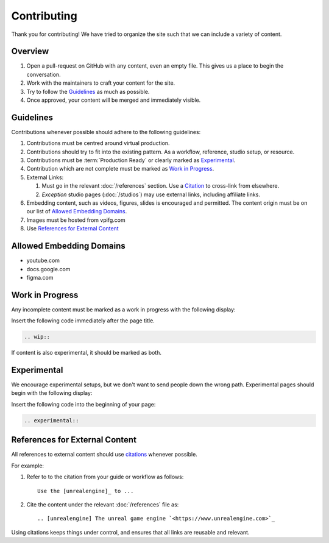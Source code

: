 ============
Contributing
============

Thank you for contributing!
We have tried to organize the site such that we can include a variety of content.

Overview
--------

#. Open a pull-request on GitHub with any content, even an empty file. This gives us a place to begin the conversation.
#. Work with the maintainers to craft your content for the site.
#. Try to follow the `Guidelines`_ as much as possible.
#. Once approved, your content will be merged and immediately visible.

Guidelines
----------

Contributions whenever possible should adhere to the following guidelines:

#. Contributions must be centred around virtual production.
#. Contributions should try to fit into the existing pattern. As a workflow, reference, studio setup, or resource.
#. Contributions must be :term:`Production Ready` or clearly marked as `Experimental`_.
#. Contribution which are not complete must be marked as `Work in Progress`_.
#. External Links:

   #. Must go in the relevant :doc:`/references` section. Use a `Citation <https://www.sphinx-doc.org/en/master/usage/restructuredtext/basics.html#citations>`_ to cross-link from elsewhere.
   #. *Exception* studio pages (:doc:`/studios`) may use external links, including affiliate links.

#. Embedding content, such as videos, figures, slides is encouraged and permitted. The content origin must be on our list of `Allowed Embedding Domains`_.
#. Images must be hosted from vpifg.com
#. Use `References for External Content`_

Allowed Embedding Domains
--------------------------

- youtube.com
- docs.google.com
- figma.com

Work in Progress
----------------

Any incomplete content must be marked as a work in progress with the following display:

.. wip::

Insert the following code immediately after the page title.

.. code-block:: rst

    .. wip::

If content is also experimental, it should be marked as both.

Experimental
------------

We encourage experimental setups, but we don't want to send people down the wrong path.
Experimental pages should begin with the following display:

.. experimental::

Insert the following code into the beginning of your page:

.. code-block:: rst

    .. experimental::

References for External Content
-------------------------------

All references to external content should use `citations <https://docutils.sourceforge.io/docs/ref/rst/restructuredtext.html#citations>`_ whenever possible.

For example:

1. Refer to to the citation from your guide or workflow as follows::

    Use the [unrealengine]_ to ...

2. Cite the content under the relevant :doc:`/references` file as::

    .. [unrealengine] The unreal game engine `<https://www.unrealengine.com>`_

Using citations keeps things under control, and ensures that all links are reusable and relevant.
